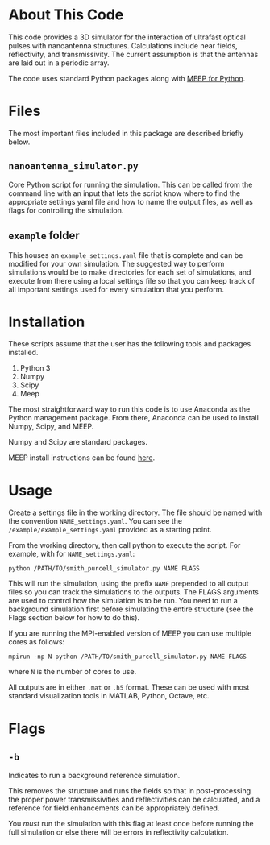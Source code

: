 * About This Code

This code provides a 3D simulator for the interaction of ultrafast optical pulses with nanoantenna structures.  Calculations include near fields, reflectivity, and transmissivity.  The current assumption is that the antennas are laid out in a periodic array.

The code uses standard Python packages along with [[https://meep.readthedocs.io/en/latest/][MEEP for Python]].  

* Files

The most important files included in this package are described briefly below.

** =nanoantenna_simulator.py=

Core Python script for running the simulation.  This can be called from the command line with an input that lets the script know where to find the appropriate settings yaml file and how to name the output files, as well as flags for controlling the simulation.

** =example= folder

This houses an =example_settings.yaml= file that is complete and can be modified for your own simulation.  The suggested way to perform simulations would be to make directories for each set of simulations, and execute from there using a local settings file so that you can keep track of all important settings used for every simulation that you perform.

* Installation

These scripts assume that the user has the following tools and packages installed.

 1. Python 3
 2. Numpy
 3. Scipy
 4. Meep

The most straightforward way to run this code is to use Anaconda as the Python management package.  From there, Anaconda can be used to install Numpy, Scipy, and MEEP.

Numpy and Scipy are standard packages.

MEEP install instructions can be found [[https://meep.readthedocs.io/en/latest/Installation/][here]].

* Usage

Create a settings file in the working directory.  The file should be named with the convention =NAME_settings.yaml=.  You can see the =/example/example_settings.yaml= provided as a starting point.  

From the working directory, then call python to execute the script.  For example, with for =NAME_settings.yaml=:

=python /PATH/TO/smith_purcell_simulator.py NAME FLAGS=

This will run the simulation, using the prefix =NAME= prepended to all output files so you can track the simulations to the outputs.  The FLAGS arguments are used to control how the simulation is to be run.  You need to run a background simulation first before simulating the entire structure (see the Flags section below for how to do this).  

If you are running the MPI-enabled version of MEEP you can use multiple cores as follows:

=mpirun -np N python /PATH/TO/smith_purcell_simulator.py NAME FLAGS=

where =N= is the number of cores to use.

All outputs are in either =.mat= or =.h5= format.  These can be used with most standard visualization tools in MATLAB, Python, Octave, etc.

* Flags

** =-b=

Indicates to run a background reference simulation.

This removes the structure and runs the fields so that in post-processing the proper power transmissivities and reflectivities can be calculated, and a reference for field enhancements can be appropriately defined.  

You /must/ run the simulation with this flag at least once before running the full simulation or else there will be errors in reflectivity calculation.  


